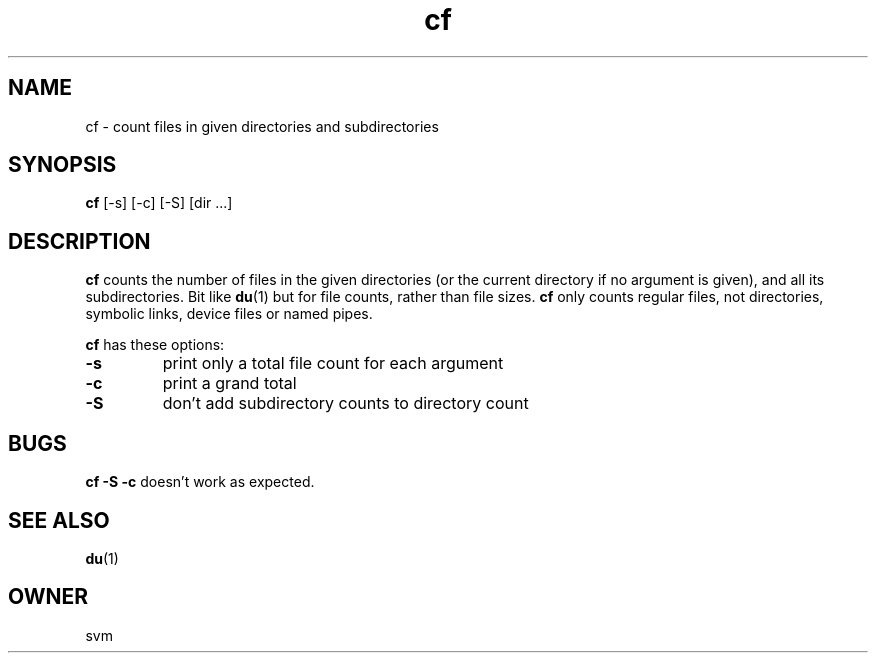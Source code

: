 .TH cf 1 21-JAN-2022 GO

.SH NAME
cf \- count files in given directories and subdirectories

.SH SYNOPSIS
.B cf
[-s] [-c] [-S] [dir ...]

.SH DESCRIPTION
.B cf
counts the number of files in the given directories (or the current
directory if no argument is given), and all its subdirectories. Bit like
.BR du (1)
but for file counts, rather than file sizes.
.B cf
only counts regular files, not directories, symbolic links, device
files or named pipes.

.B cf
has these options:

.TP
.B \-s
print only a total file count for each argument

.TP
.B \-c
print a grand total

.TP
.B \-S
don't add subdirectory counts to directory count

.SH BUGS

.BR "cf -S -c"
doesn't work as expected.

.SH SEE ALSO
.BR du (1)

.SH OWNER
svm

